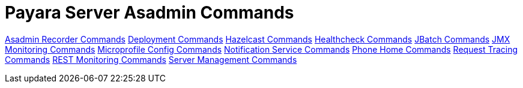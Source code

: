 [[payara-server-command-reference]]
= Payara Server Asadmin Commands


link:documentation/extended-documentation/admin-console/asadmin-recorder.adoc[Asadmin Recorder Commands]
link:documentation/extended-documentation/asadmin-commands/deployment-commands.adoc[Deployment Commands]
link:documentation/extended-documentation/hazelcast/asadmin.adoc[Hazelcast Commands]
link:documentation/extended-documentation/health-check-service/asadmin-commands.adoc[Healthcheck Commands]
link:documentation/extended-documentation/jbatch/asadmin.adoc[JBatch Commands]
link:documentation/extended-documentation/jmx-monitoring-service/asadmin-commands.adoc[JMX Monitoring Commands]
link:documentation/microprofile/config.adoc[Microprofile Config Commands]
link:documentation/extended-documentation/notification-service/asadmin-commands.adoc[Notification Service Commands]
link:documentation/extended-documentation/phone-home/phone-home-asadmin.adoc[Phone Home Commands]
link:documentation/extended-documentation/request-tracing-service/asadmin-commands.adoc[Request Tracing Commands]
link:documentation/extended-documentation/rest-monitoring/configuring-rest-monitoring.adoc[REST Monitoring Commands]
link:documentation/extended-documentation/asadmin-commands/server-management-commands.adoc[Server Management Commands]
